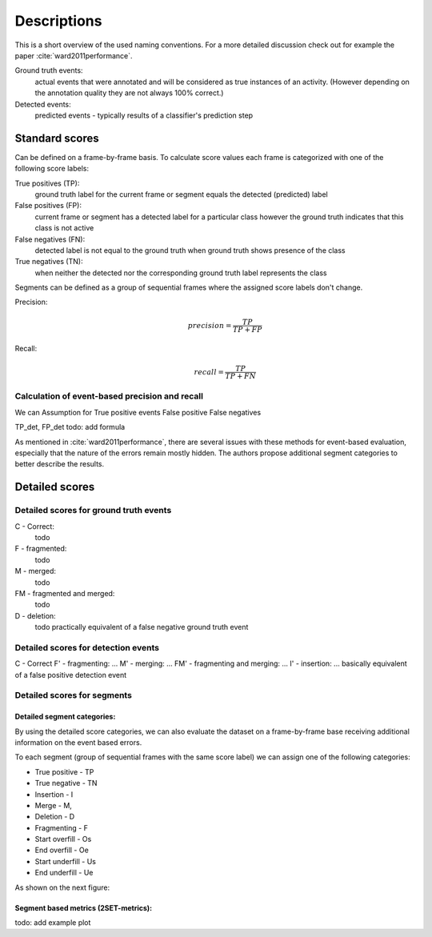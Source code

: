 Descriptions
============
This is a short overview of the used naming conventions. For a more detailed discussion check out for example the paper :cite:`ward2011performance`.

Ground truth events:
    actual events that were annotated and will be considered as true instances of an activity. (However depending on the annotation quality they are not always 100% correct.)

Detected events:
    predicted events - typically results of a classifier's prediction step

Standard scores
---------------
Can be defined on a frame-by-frame basis. To calculate score values each frame is categorized with one of the following score labels:

True positives (TP):
    ground truth label for the current frame or segment equals the detected (predicted) label

False positives (FP):
    current frame or segment has a detected label for a particular class however the ground truth indicates that this class is not active

False negatives (FN):
    detected label is not equal to the ground truth when ground truth shows presence of the class

True negatives (TN):
    when neither the detected nor the corresponding ground truth label represents the class

Segments can be defined as a group of sequential frames where the assigned score labels don't change.

Precision:
    .. math::

        precision = \frac{TP}{TP + FP}

Recall:
    .. math::

        recall = \frac{TP}{TP + FN}


Calculation of event-based precision and recall
...............................................
We can
Assumption for True positive events
False positive
False negatives

TP_det, FP_det
todo: add formula

As mentioned in :cite:`ward2011performance`, there are several issues with these methods for event-based evaluation, especially that the nature of the errors remain mostly hidden. The authors propose additional segment categories to better describe the results.

Detailed scores
---------------
Detailed scores for ground truth events
.......................................
C - Correct:
    todo

F - fragmented:
    todo

M - merged:
    todo

FM - fragmented and merged:
    todo

D - deletion:
    todo practically equivalent of a false negative ground truth event

Detailed scores for detection events
....................................
C - Correct
F' - fragmenting: ...
M' - merging: ...
FM' - fragmenting and merging: ...
I' - insertion: ... basically equivalent of a false positive detection event

Detailed scores for segments
............................
Detailed segment categories:
____________________________
By using the detailed score categories, we can also evaluate the dataset on a frame-by-frame base receiving additional information on the event based errors.

To each segment (group of sequential frames with the same score label) we can assign one of the following categories:

* True positive - TP
* True negative - TN
* Insertion - I
* Merge - M,
* Deletion - D
* Fragmenting - F
* Start overfill - Os
* End overfill - Oe
* Start underfill - Us
* End underfill - Ue

As shown on the next figure:

.. image:: _static/figure_segments.png

Segment based metrics (2SET-metrics):
_____________________________________

todo: add example plot
